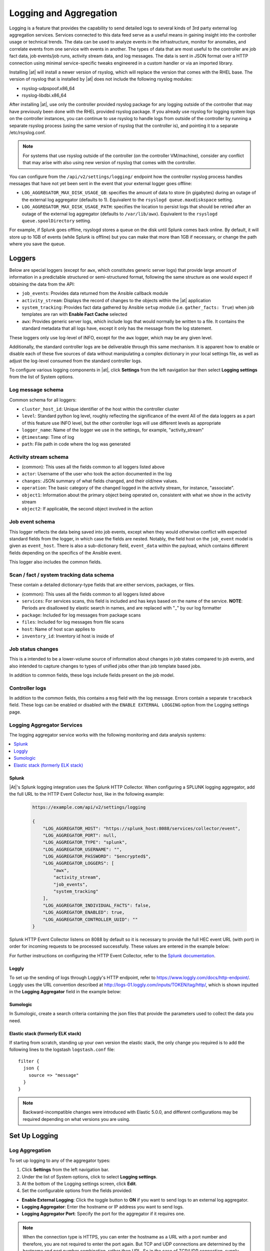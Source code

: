 .. _ag_logging:

************************
Logging and Aggregation
************************

.. index::
   single: logging
   pair: logging; schema
   pair: logging; logstash
   pair: logging; splunk
   pair: logging; loggly
   pair: logging; sumologic
   pair: logging; ELK stack
   pair: logging; Elastic stack
   pair: logging; rsyslog

Logging is a feature that provides the capability to send detailed logs to several kinds of 3rd party external log aggregation services. Services connected to this data feed serve as a useful means in gaining insight into the controller usage or technical trends. The data can be used to analyze events in the infrastructure, monitor for anomalies, and correlate events from one service with events in another. The types of data that are most useful to the controller are job fact data, job events/job runs, activity stream data, and log messages. The data is sent in JSON format over a HTTP connection using minimal service-specific tweaks engineered in a custom handler or via an imported library. 

Installing |at| will install a newer version of rsyslog, which will replace the version that comes with the RHEL base. The version of rsyslog that is installed by |at| does not include the following rsyslog modules:  

- rsyslog-udpspoof.x86_64
- rsyslog-libdbi.x86_64

After installing |at|, use only the controller provided rsyslog package for any logging outside of the controller that may have previously been done with the RHEL provided rsyslog package. If you already use rsyslog for logging system logs on the controller instances, you can continue to use rsyslog to handle logs from outside of the controller by running a separate rsyslog process (using the same version of rsyslog that the controller is), and pointing it to a separate /etc/rsyslog.conf.

.. note::

  For systems that use rsyslog outside of the controller (on the controller VM/machine), consider any conflict that may arise with also using new version of rsyslog that comes with the controller. 
  
You can configure from the ``/api/v2/settings/logging/`` endpoint how the controller rsyslog process handles messages that have not yet been sent in the event that your external logger goes offline:  

- ``LOG_AGGREGATOR_MAX_DISK_USAGE_GB``: specifies the amount of data to store (in gigabytes) during an outage of the external log aggregator (defaults to 1). Equivalent to the ``rsyslogd queue.maxdiskspace`` setting.

- ``LOG_AGGREGATOR_MAX_DISK_USAGE_PATH``: specifies the location to persist logs that should be retried after an outage of the external log aggregator (defaults to ``/var/lib/awx``). Equivalent to the ``rsyslogd queue.spoolDirectory`` setting.

For example, if Splunk goes offline, rsyslogd stores a queue on the disk until Splunk comes back online. By default, it will store up to 1GB of events (while Splunk is offline) but you can make that more than 1GB if necessary, or change the path where you save the queue.


Loggers
----------

Below are special loggers (except for ``awx``, which constitutes generic server logs) that provide large amount of information in a predictable structured or semi-structured format, following the same structure as one would expect if obtaining the data from the API: 

- ``job_events``: Provides data returned from the Ansible callback module
- ``activity_stream``: Displays the record of changes to the objects within the |at| application
- ``system_tracking``: Provides fact data gathered by Ansible ``setup`` module (i.e. ``gather_facts: True``) when job templates are ran with **Enable Fact Cache** selected
- ``awx``: Provides generic server logs, which include logs that would normally be written to a file. It contains the standard metadata that all logs have, except it only has the message from the log statement.

These loggers only use log-level of INFO, except for the ``awx`` logger, which may be any given level.

Additionally, the standard controller logs are be deliverable through this same mechanism. It is apparent how to enable or disable each of these five sources of data without manipulating a complex dictionary in your local settings file, as well as adjust the log-level consumed from the standard controller logs.

To configure various logging components in |at|, click **Settings** from the left navigation bar then select **Logging settings** from the list of System options. 

Log message schema
~~~~~~~~~~~~~~~~~~~~

Common schema for all loggers:

- ``cluster_host_id``: Unique identifier of the host within the controller cluster
- ``level``: Standard python log level, roughly reflecting the significance of the event All of the data loggers as a part of this feature use INFO level, but the other controller logs will use different levels as appropriate
- ``logger_name``: Name of the logger we use in the settings, for example, "activity_stream" 
- ``@timestamp``: Time of log 
- ``path``: File path in code where the log was generated 


Activity stream schema
~~~~~~~~~~~~~~~~~~~~~~~~~

- (common): This uses all the fields common to all loggers listed above
- ``actor``: Username of the user who took the action documented in the log
- ``changes``: JSON summary of what fields changed, and their old/new values.
- ``operation``: The basic category of the changed logged in the activity stream, for instance, "associate". 
- ``object1``: Information about the primary object being operated on, consistent with what we show in the activity stream 
- ``object2``: If applicable, the second object involved in the action 


Job event schema
~~~~~~~~~~~~~~~~~~~~

This logger reflects the data being saved into job events, except when they would otherwise conflict with expected standard fields from the logger, in which case the fields are nested. Notably, the field host on the ``job_event`` model is given as ``event_host``. There is also a sub-dictionary field, ``event_data`` within the payload, which contains different fields depending on the specifics of the Ansible event.

This logger also includes the common fields.

Scan / fact / system tracking data schema
~~~~~~~~~~~~~~~~~~~~~~~~~~~~~~~~~~~~~~~~~~~

These contain a detailed dictionary-type fields that are either services, packages, or files.

- (common): This uses all the fields common to all loggers listed above 
- ``services``: For services scans, this field is included and has keys based on the name of the service. **NOTE**: Periods are disallowed by elastic search in names, and are replaced with "_" by our log formatter 
- ``package``: Included for log messages from package scans 
- ``files``: Included for log messages from file scans
- ``host``: Name of host scan applies to 
- ``inventory_id``: Inventory id host is inside of  


Job status changes
~~~~~~~~~~~~~~~~~~~~~

This is a intended to be a lower-volume source of information about changes in job states compared to job events, and also intended to capture changes to types of unified jobs other than job template based jobs.

In addition to common fields, these logs include fields present on the job model.


Controller logs
~~~~~~~~~~~~~~~~

In addition to the common fields, this contains a ``msg`` field with the log message. Errors contain a separate ``traceback`` field. These logs can be enabled or disabled with the ``ENABLE EXTERNAL LOGGING`` option from the Logging settings page.

Logging Aggregator Services
~~~~~~~~~~~~~~~~~~~~~~~~~~~~~~

The logging aggregator service works with the following monitoring and data analysis systems:

.. contents:: :local:


Splunk
^^^^^^^^

|At|'s Splunk logging integration uses the Splunk HTTP Collector. When configuring a SPLUNK logging aggregator, add the full URL to the HTTP Event Collector host, like in the following example:

   .. code-block:: text

      https://example.com/api/v2/settings/logging

      {
          "LOG_AGGREGATOR_HOST": "https://splunk_host:8088/services/collector/event",
          "LOG_AGGREGATOR_PORT": null,
          "LOG_AGGREGATOR_TYPE": "splunk",
          "LOG_AGGREGATOR_USERNAME": "",
          "LOG_AGGREGATOR_PASSWORD": "$encrypted$",
          "LOG_AGGREGATOR_LOGGERS": [
              "awx",
              "activity_stream",
              "job_events",
              "system_tracking"
          ],
          "LOG_AGGREGATOR_INDIVIDUAL_FACTS": false,
          "LOG_AGGREGATOR_ENABLED": true,
          "LOG_AGGREGATOR_CONTROLLER_UUID": ""
      }

Splunk HTTP Event Collector listens on 8088 by default so it is necessary to provide the full HEC event URL (with port) in order for incoming requests to be processed successfully. These values are entered in the example below:

.. image:: ../common/images/logging-splunk-tower-example.png


For further instructions on configuring the HTTP Event Collector, refer to the `Splunk documentation`_.

  .. _`Splunk documentation`: http://docs.splunk.com/Documentation/Splunk/latest/Data/UsetheHTTPEventCollector


Loggly
^^^^^^^

To set up the sending of logs through Loggly's HTTP endpoint, refer to https://www.loggly.com/docs/http-endpoint/. Loggly uses the URL convention described at http://logs-01.loggly.com/inputs/TOKEN/tag/http/, which is shown inputted in the **Logging Aggregator** field in the example below:

.. image:: ../common/images/logging-loggly-tower-example.png


Sumologic
^^^^^^^^^^^^

In Sumologic, create a search criteria containing the json files that provide the parameters used to collect the data you need.

.. image:: ../common/images/logging_sumologic_main.png


Elastic stack (formerly ELK stack)
^^^^^^^^^^^^^^^^^^^^^^^^^^^^^^^^^^^^

If starting from scratch, standing up your own version the elastic stack, the only change you required is to add the following lines to the logstash ``logstash.conf`` file:

::

  filter {
    json {
      source => "message"
    }
  }

.. note::

  Backward-incompatible changes were introduced with Elastic 5.0.0, and different configurations may be required depending on what versions you are using.

.. _ag_ctit_logging:

Set Up Logging
---------------

Log Aggregation
~~~~~~~~~~~~~~~~~~~~

To set up logging to any of the aggregator types:

1. Click **Settings** from the left navigation bar. 

2. Under the list of System options, click to select **Logging settings**.

3. At the bottom of the Logging settings screen, click **Edit**.

4. Set the configurable options from the fields provided:

- **Enable External Logging**: Click the toggle button to **ON** if you want to send logs to an external log aggregator.
- **Logging Aggregator**: Enter the hostname or IP address you want to send logs. 
- **Logging Aggregator Port**: Specify the port for the aggregator if it requires one.

.. note::

  When the connection type is HTTPS, you can enter the hostname as a URL with a port number and therefore, you are not required to enter the port again. But TCP and UDP connections are determined by the hostname and port number combination, rather than URL. So in the case of TCP/UDP connection, supply the port in the specified field. If instead a URL is entered in host field (**Logging Aggregator** field), its hostname portion will be extracted as the actual hostname.

- **Logging Aggregator Type**: Click to select the aggregator service from the drop-down menu:

.. image:: ../common/images/configure-tower-system-logging-types.png

- **Logging Aggregator Username**: Enter the username of the logging aggregator if it requires it.
- **Logging Aggregator Password/Token**: Enter the password of the logging aggregator if it requires it.
- **Log System Tracking Facts Individually**: Click the tooltip |help| icon for additional information whether or not you want to turn it on, or leave it off by default.
- **Logging Aggregator Protocol**: Click to select a connection type (protocol) to communicate with the log aggregator. Subsequent options vary depending on the selected protocol.
- **Logging Aggregator Level Threshold**: Select the level of severity you want the log handler to report.
- **TCP Connection Timeout**: Specify the connection timeout in seconds. This option is only applicable to HTTPS and TCP log aggregator protocols. 
- **Enable/disable HTTPS certificate verification**: Certificate verification is enabled by default for HTTPS log protocol. Click the toggle button to **OFF** if you do not want the log handler to verify the HTTPS certificate sent by the external log aggregator before establishing a connection.
- **Loggers to Send Data to the Log Aggregator Form**: All four types of data are pre-populated by default. Click the tooltip |help| icon next to the field for additional information on each data type. Delete the data types you do not want.
- **Log Format For API 4XX Errors**: Configure a specific error message. See :ref:`logging-api-400-error-config` for further detail.

.. |help| image:: ../common/images/tooltips-icon.png

5. Review your entries for your chosen logging aggregation. Below is an example of one set up for Splunk:

.. image:: ../common/images/configure-tower-system-logging-splunk-example.png

7. When done, click **Save** to apply the settings or **Cancel** to abandon the changes.

8. To verify if your configuration is set up correctly, click **Save** first then click **Test**. This sends a test log message to the log aggregator using the current logging configuration in |at|. You should check to make sure this test message was received by your external log aggregator.  

.. note::

  If the **Test** button is disabled, it is an indication that the fields are different than their initial values so save your changes first, and make sure the **Enable External Logging** toggle is set to ON.


.. _logging-api-400-error-config:

API 4XX Error Configuration
~~~~~~~~~~~~~~~~~~~~~~~~~~~~~~

When the API encounters an issue with a request, it will typically return an HTTP error code in the 400 range along with an error. When this happens, an error message will be generated in the log which follows the pattern:

```
status {status_code} received by user {user_name} attempting to access {url_path} from {remote_addr}
```

These messages can be configured as required. To modify the default API 4XX errors log message format, do the following:

1. Click **Settings** from the left navigation bar. 

2. Under the list of System options, click to select **Logging settings**.

3. At the bottom of the Logging settings screen, click **Edit**.

4. Modify the field **Log Format For API 4XX Errors**.

Items surrounded by ``{}`` will be substituted when the log error is generated. The following variables can be used:

- **status_code**: The HTTP status code the API is returning
- **user_name**: The name of the user that was authenticated when making the API request
- **url_path**: The path portion of the URL being called (aka the API endpoint)
- **remote_addr**: The remote address received by Controller
- **error**: The error message returned by the API or, if no error is specified, the HTTP status as text


Troubleshoot Logging
---------------------

Logging Aggregation
~~~~~~~~~~~~~~~~~~~~
If you have sent a message with the test button to your configured logging service via http/https, but did not receive the message, check the ``/var/log/tower/rsyslog.err`` log file. This is where errors are stored if they occurred when authenticating rsyslog with an http/https external logging service. Note that if there are no errors, this file will not exist. 

API 4XX Errors
~~~~~~~~~~~~~~~~~~~~
You can include the API error message for 4XX errors by modifying the log format for those messages. Refer to the :ref:`logging-api-400-error-config` section for more detail.

LDAP
~~~~~~
You can enable logging messages for the LDAP adapter. Refer to the :ref:`ldap_logging` section for more detail.

SAML
~~~~~~~
You can enable logging messages for the SAML adapter the same way you can enable logging for LDAP. Refer to the :ref:`ldap_logging` section for more detail.
